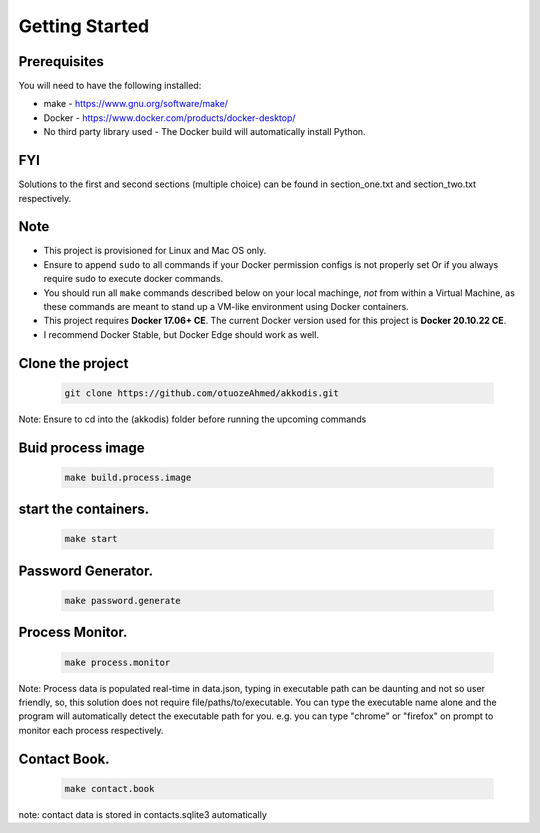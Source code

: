 Getting Started
---------------

Prerequisites
~~~~~~~~~~~~~

You will need to have the following installed:

- make - https://www.gnu.org/software/make/
- Docker - https://www.docker.com/products/docker-desktop/
- No third party library used - The Docker build will automatically install Python.

FYI
~~~~~~~~~~~~~
Solutions to the first and second sections (multiple choice) can be
found in section_one.txt and section_two.txt respectively.

Note
~~~~~~~~~~~~~

- This project is provisioned for Linux and Mac OS only.
- Ensure to append ``sudo`` to all commands if your Docker permission configs is not properly set Or if you always require sudo to execute docker commands.
- You should run all ``make`` commands described below on your local machinge, *not* from within a Virtual Machine, as these commands are meant to stand up a VM-like environment using Docker containers.
- This project requires **Docker 17.06+ CE**. The current Docker version used for this project is **Docker 20.10.22 CE**. 
- I recommend Docker Stable, but Docker Edge should work as well.


Clone the project
~~~~~~~~~~~~~~~~~

   .. code:: sh

        git clone https://github.com/otuozeAhmed/akkodis.git

Note: Ensure to cd into the (akkodis) folder before running the upcoming commands

Buid process image
~~~~~~~~~~~~~

   .. code:: sh

        make build.process.image

start the containers.
~~~~~~~~~~~~~

   .. code:: sh

        make start

Password Generator.
~~~~~~~~~~~~~

   .. code:: sh

       make password.generate

Process Monitor.
~~~~~~~~~~~~~

   .. code:: sh

       make process.monitor

Note: Process data is populated real-time in data.json,
typing in executable path can be daunting and not so user friendly,
so, this solution does not require file/paths/to/executable. 
You can type the executable name alone and the program will
automatically detect the executable path for you.
e.g. you can type "chrome" or "firefox" on prompt 
to monitor each process respectively.
 
Contact Book.
~~~~~~~~~~~~~
   .. code:: sh

       make contact.book

note: contact data is stored in contacts.sqlite3 automatically



